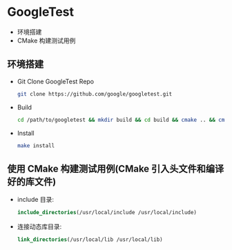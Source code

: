 * GoogleTest 
  - 环境搭建
  - CMake 构建测试用例

** 环境搭建
   - Git Clone GoogleTest Repo
     #+begin_src sh 
       git clone https://github.com/google/googletest.git
     #+end_src
   - Build
     #+begin_src sh
       cd /path/to/googletest && mkdir build && cd build && cmake .. && cmake --build .
     #+end_src
   - Install
     #+begin_src sh
       make install 
     #+end_src
** 使用 CMake 构建测试用例(CMake 引入头文件和编译好的库文件)
   - include 目录:
     #+begin_src cmake
       include_directories(/usr/local/include /usr/local/include)
     #+end_src
   - 连接动态库目录:
     #+begin_src cmake
       link_directories(/usr/local/lib /usr/local/lib)
     #+end_src
